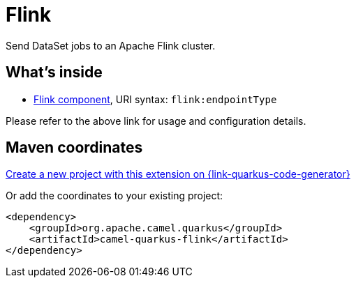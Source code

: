 // Do not edit directly!
// This file was generated by camel-quarkus-maven-plugin:update-extension-doc-page
[id="extensions-flink"]
= Flink
:linkattrs:
:cq-artifact-id: camel-quarkus-flink
:cq-native-supported: true
:cq-status: Stable
:cq-status-deprecation: Stable
:cq-description: Send DataSet jobs to an Apache Flink cluster.
:cq-deprecated: false
:cq-jvm-since: 1.1.0
:cq-native-since: 3.29.0

ifeval::[{doc-show-badges} == true]
[.badges]
[.badge-key]##JVM since##[.badge-supported]##1.1.0## [.badge-key]##Native since##[.badge-supported]##3.29.0##
endif::[]

Send DataSet jobs to an Apache Flink cluster.

[id="extensions-flink-whats-inside"]
== What's inside

* xref:{cq-camel-components}::flink-component.adoc[Flink component], URI syntax: `flink:endpointType`

Please refer to the above link for usage and configuration details.

[id="extensions-flink-maven-coordinates"]
== Maven coordinates

https://{link-quarkus-code-generator}/?extension-search=camel-quarkus-flink[Create a new project with this extension on {link-quarkus-code-generator}, window="_blank"]

Or add the coordinates to your existing project:

[source,xml]
----
<dependency>
    <groupId>org.apache.camel.quarkus</groupId>
    <artifactId>camel-quarkus-flink</artifactId>
</dependency>
----
ifeval::[{doc-show-user-guide-link} == true]
Check the xref:user-guide/index.adoc[User guide] for more information about writing Camel Quarkus applications.
endif::[]
